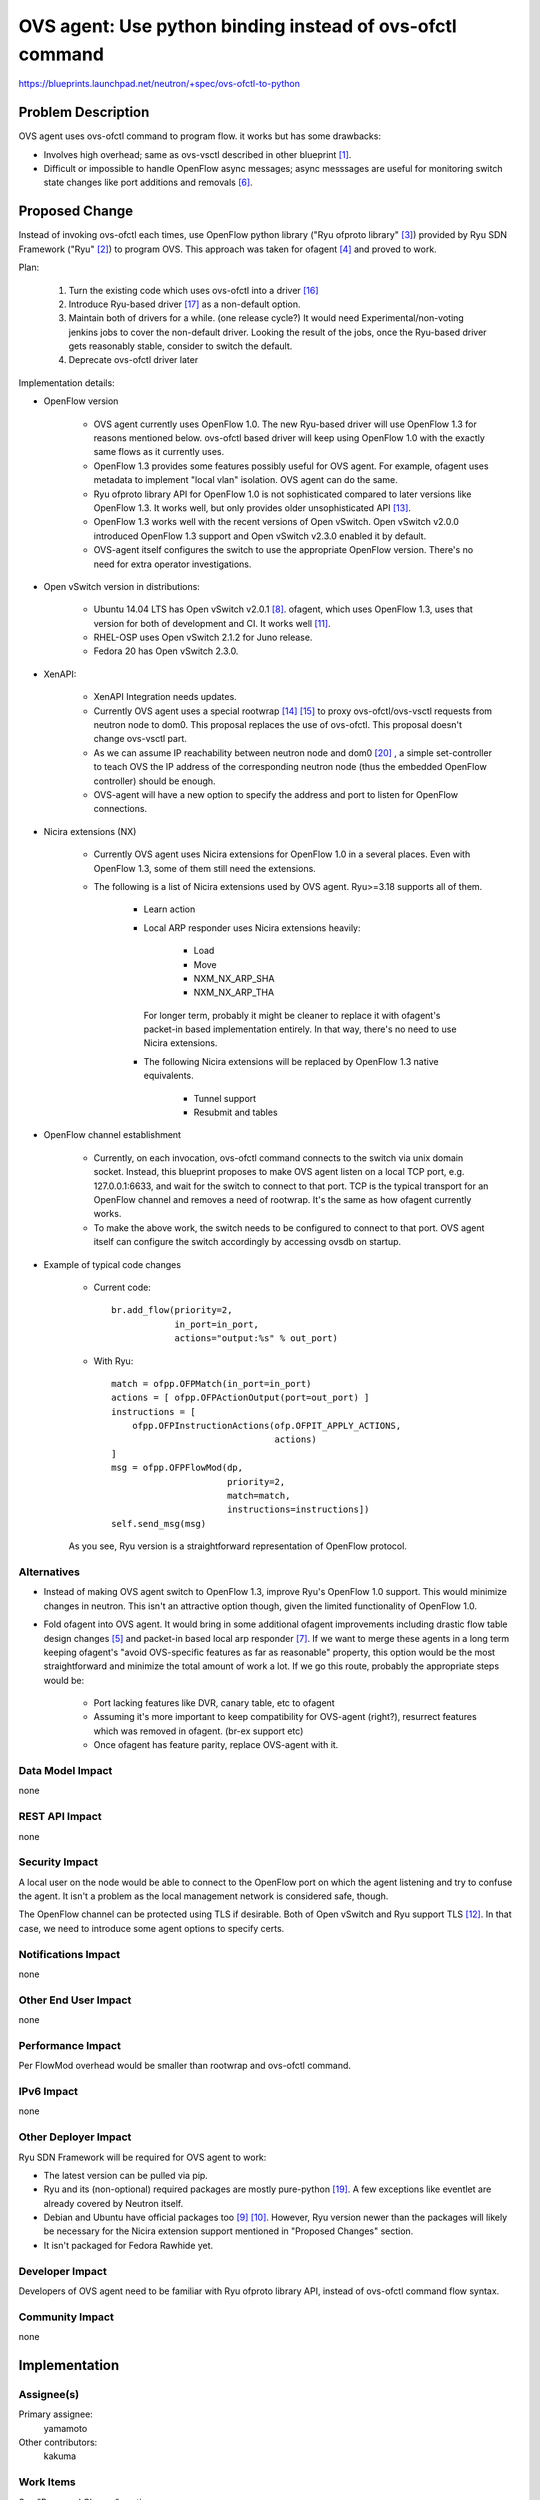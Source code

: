 ..
 This work is licensed under a Creative Commons Attribution 3.0 Unported
 License.

 http://creativecommons.org/licenses/by/3.0/legalcode

==========================================================
OVS agent: Use python binding instead of ovs-ofctl command
==========================================================

https://blueprints.launchpad.net/neutron/+spec/ovs-ofctl-to-python


Problem Description
===================

OVS agent uses ovs-ofctl command to program flow.
it works but has some drawbacks:

* Involves high overhead; same as ovs-vsctl described in
  other blueprint [#vsctl_bp]_.

* Difficult or impossible to handle OpenFlow async messages;
  async messsages are useful for monitoring switch state changes
  like port additions and removals [#ofagent_port_monitor_bp]_.

Proposed Change
===============

Instead of invoking ovs-ofctl each times, use OpenFlow python library
("Ryu ofproto library" [#ryu_ofproto]_) provided by Ryu SDN Framework
("Ryu" [#ryu]_) to program OVS.
This approach was taken for ofagent [#ofagent]_ and proved to work.

Plan:

    1. Turn the existing code which uses ovs-ofctl into a driver
       [#ovs_agent_ovs_ofctl_driver]_

    2. Introduce Ryu-based driver [#ovs_agent_ryu_driver]_ as a
       non-default option.

    3. Maintain both of drivers for a while.  (one release cycle?)
       It would need Experimental/non-voting jenkins jobs to cover
       the non-default driver.
       Looking the result of the jobs, once the Ryu-based driver
       gets reasonably stable, consider to switch the default.

    4. Deprecate ovs-ofctl driver later

Implementation details:

* OpenFlow version

    * OVS agent currently uses OpenFlow 1.0.
      The new Ryu-based driver will use OpenFlow 1.3 for reasons mentioned
      below.  ovs-ofctl based driver will keep using OpenFlow 1.0 with
      the exactly same flows as it currently uses.

    * OpenFlow 1.3 provides some features possibly useful for OVS agent.
      For example, ofagent uses metadata to implement "local vlan" isolation.
      OVS agent can do the same.

    * Ryu ofproto library API for OpenFlow 1.0 is not sophisticated compared
      to later versions like OpenFlow 1.3.  It works well, but only provides
      older unsophisticated API [#ryu_old_api]_.

    * OpenFlow 1.3 works well with the recent versions of Open vSwitch.
      Open vSwitch v2.0.0 introduced OpenFlow 1.3 support and
      Open vSwitch v2.3.0 enabled it by default.

    * OVS-agent itself configures the switch to use the appropriate OpenFlow
      version.  There's no need for extra operator investigations.

* Open vSwitch version in distributions:

    * Ubuntu 14.04 LTS has Open vSwitch v2.0.1 [#ovs_ubuntu_package]_.
      ofagent, which uses OpenFlow 1.3, uses that version for both of
      development and CI.  It works well [#ofagent_ci]_.

    * RHEL-OSP uses Open vSwitch 2.1.2 for Juno release.

    * Fedora 20 has Open vSwitch 2.3.0.

* XenAPI:

    * XenAPI Integration needs updates.

    * Currently OVS agent uses a special rootwrap [#xen_rootwrap]_
      [#xenapi_readme]_ to proxy ovs-ofctl/ovs-vsctl requests from
      neutron node to dom0.  This proposal replaces the use of ovs-ofctl.
      This proposal doesn't change ovs-vsctl part.

    * As we can assume IP reachability between neutron node and dom0
      [#xenapi_meeting_log]_ , a simple set-controller to teach OVS the
      IP address of the corresponding neutron node (thus the embedded
      OpenFlow controller) should be enough.

    * OVS-agent will have a new option to specify the address and port to
      listen for OpenFlow connections.

* Nicira extensions (NX)

    * Currently OVS agent uses Nicira extensions for OpenFlow 1.0 in
      a several places.  Even with OpenFlow 1.3, some of them still
      need the extensions.

    * The following is a list of Nicira extensions used by OVS agent.
      Ryu>=3.18 supports all of them.

        * Learn action

        * Local ARP responder uses Nicira extensions heavily:

            * Load
            * Move
            * NXM_NX_ARP_SHA
            * NXM_NX_ARP_THA

          For longer term, probably it might be cleaner to replace it with
          ofagent's packet-in based implementation entirely.  In that way,
          there's no need to use Nicira extensions.

        * The following Nicira extensions will be replaced by
          OpenFlow 1.3 native equivalents.

            * Tunnel support
            * Resubmit and tables

* OpenFlow channel establishment

    * Currently, on each invocation, ovs-ofctl command connects to the switch
      via unix domain socket.  Instead, this blueprint proposes to make OVS
      agent listen on a local TCP port, e.g. 127.0.0.1:6633, and wait for the
      switch to connect to that port.  TCP is the typical transport for an
      OpenFlow channel and removes a need of rootwrap.   It's the same as
      how ofagent currently works.

    * To make the above work, the switch needs to be configured to connect to
      that port.  OVS agent itself can configure the switch accordingly by
      accessing ovsdb on startup.

* Example of typical code changes

    * Current code::

        br.add_flow(priority=2,
                    in_port=in_port,
                    actions="output:%s" % out_port)

    * With Ryu::

        match = ofpp.OFPMatch(in_port=in_port)
        actions = [ ofpp.OFPActionOutput(port=out_port) ]
        instructions = [
            ofpp.OFPInstructionActions(ofp.OFPIT_APPLY_ACTIONS,
                                       actions)
        ]
        msg = ofpp.OFPFlowMod(dp,
                              priority=2,
                              match=match,
                              instructions=instructions])
        self.send_msg(msg)

    As you see, Ryu version is a straightforward representation of
    OpenFlow protocol.

Alternatives
------------

* Instead of making OVS agent switch to OpenFlow 1.3, improve Ryu's
  OpenFlow 1.0 support.  This would minimize changes in neutron.
  This isn't an attractive option though, given the limited functionality
  of OpenFlow 1.0.

* Fold ofagent into OVS agent.  It would bring in some additional ofagent
  improvements including drastic flow table design changes [#ofagent_flow]_
  and packet-in based local arp responder [#ofagent_ovs_comparison]_.
  If we want to merge these agents in a long term keeping ofagent's
  "avoid OVS-specific features as far as reasonable" property, this option
  would be the most straightforward and minimize the total amount of work a lot.
  If we go this route, probably the appropriate steps would be:

    * Port lacking features like DVR, canary table, etc to ofagent
    * Assuming it's more important to keep compatibility for OVS-agent (right?),
      resurrect features which was removed in ofagent. (br-ex support etc)
    * Once ofagent has feature parity, replace OVS-agent with it.

Data Model Impact
-----------------

none

REST API Impact
---------------

none

Security Impact
---------------

A local user on the node would be able to connect to the OpenFlow port
on which the agent listening and try to confuse the agent.  It isn't
a problem as the local management network is considered safe, though.

The OpenFlow channel can be protected using TLS if desirable.
Both of Open vSwitch and Ryu support TLS [#ryu_tls]_.
In that case, we need to introduce some agent options to specify certs.

Notifications Impact
--------------------

none

Other End User Impact
---------------------

none

Performance Impact
------------------

Per FlowMod overhead would be smaller than rootwrap and ovs-ofctl command.

IPv6 Impact
-----------

none

Other Deployer Impact
---------------------

Ryu SDN Framework will be required for OVS agent to work:

* The latest version can be pulled via pip.

* Ryu and its (non-optional) required packages are mostly pure-python
  [#ryu_req]_.  A few exceptions like eventlet are already covered by
  Neutron itself.

* Debian and Ubuntu have official packages too
  [#ryu_debian_package]_ [#ryu_ubuntu_package]_.
  However, Ryu version newer than the packages will likely be necessary
  for the Nicira extension support mentioned in "Proposed Changes" section.

* It isn't packaged for Fedora Rawhide yet.

Developer Impact
----------------

Developers of OVS agent need to be familiar with Ryu ofproto library API,
instead of ovs-ofctl command flow syntax.

Community Impact
----------------

none

Implementation
==============

Assignee(s)
-----------

Primary assignee:
  yamamoto

Other contributors:
  kakuma

Work Items
----------

See "Proposed Change" section.

Dependencies
============

none

Testing
=======

Update and improve the existing tests if necessary.

Ryu SDN Framework will be required for gate jobs.

Experimental/non-voting jobs for the new driver will be needed.

Tempest Tests
-------------

The existing tempest tests should work as-is.

Functional Tests
----------------

Update and improve the existing tests if necessary.

There's an on-going effort for functional tests for drivers
[#ovs_agent_ofctl_functional_tests]_ .
Suggestions are welcome.

API Tests
---------

none

Documentation Impact
====================

User Documentation
------------------

A new option to specify address/port to listen for OpenFlow connections
needs to be documented.  It will be used by XenAPI integration.

If we want to support other transports like TLS, more options will be
needed:

* The option to specify the transport

* Transport specific parameters.  E.g. certs for TLS

Developer Documentation
-----------------------

It's nice to have a documentation on how to debug OpenFlow flows.
Some notes:

* Even after switching to the proposed Ryu-based driver, you can
  keep using ovs-ofctl command etc for debugging purposes as of today.

* Ryu has a functionality to JSON-serialize OpenFlow messages
  [#ryu_to_jsondict]_ .  It might be useful for logging purposes.

References
==========

.. [#vsctl_bp] https://blueprints.launchpad.net/neutron/+spec/vsctl-to-ovsdb

.. [#ryu] https://osrg.github.io/ryu/

.. [#ryu_ofproto] http://ryu.readthedocs.org/en/latest/ofproto_ref.html

.. [#ofagent] https://wiki.openstack.org/wiki/Neutron/OFAgent

.. [#ofagent_flow] https://github.com/openstack/neutron/blob/stable/juno/neutron/plugins/ofagent/agent/flows.py

.. [#ofagent_port_monitor_bp] https://blueprints.launchpad.net/neutron/+spec/ofagent-port-monitor2

.. [#ofagent_ovs_comparison] https://wiki.openstack.org/wiki/Neutron/OFAgent/ComparisonWithOVS

.. [#ovs_ubuntu_package] http://packages.ubuntu.com/trusty/net/openvswitch-switch

.. [#ryu_debian_package] https://packages.debian.org/sid/python-ryu

.. [#ryu_ubuntu_package] http://packages.ubuntu.com/vivid/python-ryu

.. [#ofagent_ci] https://wiki.openstack.org/wiki/ThirdPartySystems/OFAgent_CI

.. [#ryu_tls] http://ryu.readthedocs.org/en/latest/tls.html

.. [#ryu_old_api] http://sourceforge.net/p/ryu/mailman/message/31204306/

.. [#xen_rootwrap] https://github.com/openstack/neutron/blob/stable/juno/bin/neutron-rootwrap-xen-dom0

.. [#xenapi_readme] https://github.com/openstack/neutron/blob/stable/juno/neutron/plugins/openvswitch/agent/xenapi/README

.. [#ovs_agent_ovs_ofctl_driver] https://review.openstack.org/#/c/160245/

.. [#ovs_agent_ryu_driver] https://review.openstack.org/#/c/153946/

.. [#ovs_agent_ofctl_functional_tests] https://review.openstack.org/#/c/164584/

.. [#ryu_req] https://github.com/osrg/ryu/blob/master/tools/pip-requires

.. [#xenapi_meeting_log] http://eavesdrop.openstack.org/meetings/xenapi/2015/xenapi.2015-02-04-15.00.log.html

.. [#ryu_to_jsondict] http://ryu.readthedocs.org/en/latest/ofproto_base.html#ryu.ofproto.ofproto_parser.MsgBase.to_jsondict
